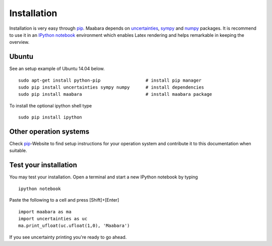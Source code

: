 Installation
************

Installation is very easy through `pip`_. Maabara depends on `uncertainties`_, `sympy`_ and `numpy`_ packages. It is recommend to use it in an `IPython notebook`_ environment which enables Latex rendering and helps remarkable in keeping the overview.

Ubuntu
^^^^^^
See an setup example of Ubuntu 14.04 below. :: 

    sudo apt-get install python-pip                 # install pip manager
    sudo pip install uncertainties sympy numpy      # install dependencies
    sudo pip install maabara                        # install maabara package
    
To install the optional ipython shell type ::

    sudo pip install ipython
    
Other operation systems
^^^^^^^^^^^^^^^^^^^^^^^
Check `pip`_-Website to find setup instructions for your operation system and contribute it to this documentation when suitable.
    
Test your installation
^^^^^^^^^^^^^^^^^^^^^^
You may test your installation. Open a terminal and start a new IPython notebook by typing ::

    ipython notebook
    
Paste the following to a cell and press [Shift]+[Enter] ::

    import maabara as ma
    import uncertainties as uc
    ma.print_ufloat(uc.ufloat(1,0), 'Maabara')
    
If you see uncertainty printing you're ready to go ahead.

.. _pip: http://www.pip-installer.org/
.. _uncertainties: http://pythonhosted.org/uncertainties/
.. _sympy: http://sympy.org/en/index.html
.. _numpy: http://www.numpy.org/
.. _IPython notebook: http://ipython.org/notebook.html